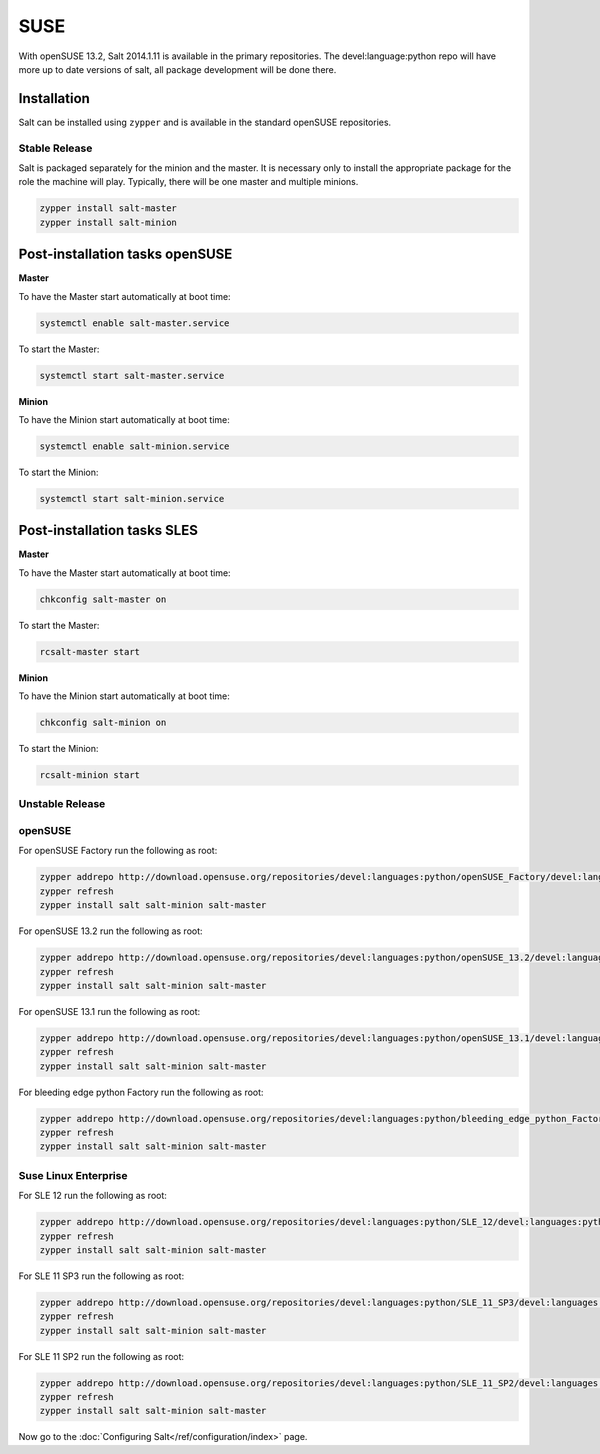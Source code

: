 ====
SUSE
====

With openSUSE 13.2, Salt 2014.1.11 is available in the primary repositories.
The devel:language:python repo will have more up to date versions of salt,
all package development will be done there.

Installation
============

Salt can be installed using ``zypper`` and is available in the standard openSUSE
repositories.

Stable Release
--------------

Salt is packaged separately for the minion and the master. It is necessary only to
install the appropriate package for the role the machine will play. Typically, there
will be one master and multiple minions.

.. code-block:: bash

    zypper install salt-master
    zypper install salt-minion

Post-installation tasks openSUSE
================================

**Master**

To have the Master start automatically at boot time:

.. code-block:: bash

    systemctl enable salt-master.service

To start the Master:

.. code-block:: bash

    systemctl start salt-master.service

**Minion**

To have the Minion start automatically at boot time:

.. code-block:: bash

    systemctl enable salt-minion.service

To start the Minion:

.. code-block:: bash

    systemctl start salt-minion.service

Post-installation tasks SLES
============================

**Master**

To have the Master start automatically at boot time:

.. code-block:: bash

    chkconfig salt-master on

To start the Master:

.. code-block:: bash

    rcsalt-master start

**Minion**

To have the Minion start automatically at boot time:

.. code-block:: bash

    chkconfig salt-minion on

To start the Minion:

.. code-block:: bash

    rcsalt-minion start


Unstable Release
----------------

openSUSE
--------

For openSUSE Factory run the following as root:

.. code-block:: bash

    zypper addrepo http://download.opensuse.org/repositories/devel:languages:python/openSUSE_Factory/devel:languages:python.repo
    zypper refresh
    zypper install salt salt-minion salt-master


For openSUSE 13.2 run the following as root:

.. code-block:: bash

    zypper addrepo http://download.opensuse.org/repositories/devel:languages:python/openSUSE_13.2/devel:languages:python.repo
    zypper refresh
    zypper install salt salt-minion salt-master


For openSUSE 13.1 run the following as root:

.. code-block:: bash

    zypper addrepo http://download.opensuse.org/repositories/devel:languages:python/openSUSE_13.1/devel:languages:python.repo
    zypper refresh
    zypper install salt salt-minion salt-master

For bleeding edge python Factory run the following as root:

.. code-block:: bash

    zypper addrepo http://download.opensuse.org/repositories/devel:languages:python/bleeding_edge_python_Factory/devel:languages:python.repo
    zypper refresh
    zypper install salt salt-minion salt-master

Suse Linux Enterprise
---------------------

For SLE 12 run the following as root:

.. code-block:: bash

    zypper addrepo http://download.opensuse.org/repositories/devel:languages:python/SLE_12/devel:languages:python.repo
    zypper refresh
    zypper install salt salt-minion salt-master

For SLE 11 SP3 run the following as root:

.. code-block:: bash

    zypper addrepo http://download.opensuse.org/repositories/devel:languages:python/SLE_11_SP3/devel:languages:python.repo
    zypper refresh
    zypper install salt salt-minion salt-master

For SLE 11 SP2 run the following as root:

.. code-block:: bash

    zypper addrepo http://download.opensuse.org/repositories/devel:languages:python/SLE_11_SP2/devel:languages:python.repo
    zypper refresh
    zypper install salt salt-minion salt-master

Now go to the :doc:`Configuring Salt</ref/configuration/index>` page.
